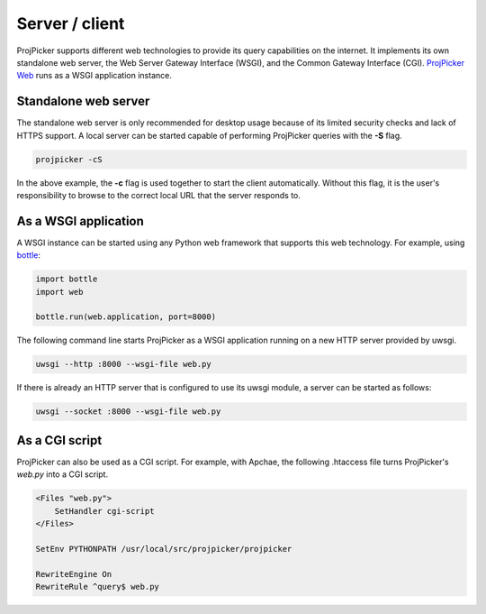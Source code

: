 Server / client
===============

ProjPicker supports different web technologies to provide its query capabilities on the internet.
It implements its own standalone web server, the Web Server Gateway Interface (WSGI), and the Common Gateway Interface (CGI).
`ProjPicker Web <https://projpicker.pythonanywhere.com/>`_ runs as a WSGI application instance.

Standalone web server
---------------------

The standalone web server is only recommended for desktop usage because of its limited security checks and lack of HTTPS support.
A local server can be started capable of performing ProjPicker queries with the **-S** flag.

.. code-block::

   projpicker -cS

In the above example, the **-c** flag is used together to start the client automatically.
Without this flag, it is the user's responsibility to browse to the correct local URL that the server responds to.

As a WSGI application
---------------------

A WSGI instance can be started using any Python web framework that supports this web technology.
For example, using `bottle <https://bottlepy.org/docs/dev/>`_:

.. code-block:: python

   import bottle
   import web

   bottle.run(web.application, port=8000)

The following command line starts ProjPicker as a WSGI application running on a new HTTP server provided by uwsgi.

.. code-block::

    uwsgi --http :8000 --wsgi-file web.py

If there is already an HTTP server that is configured to use its uwsgi module, a server can be started as follows:

.. code-block::

   uwsgi --socket :8000 --wsgi-file web.py

As a CGI script
---------------

ProjPicker can also be used as a CGI script.
For example, with Apchae, the following .htaccess file turns ProjPicker's `web.py` into a CGI script.

.. code-block:: shell

    <Files "web.py">
        SetHandler cgi-script
    </Files>

    SetEnv PYTHONPATH /usr/local/src/projpicker/projpicker

    RewriteEngine On
    RewriteRule ^query$ web.py
